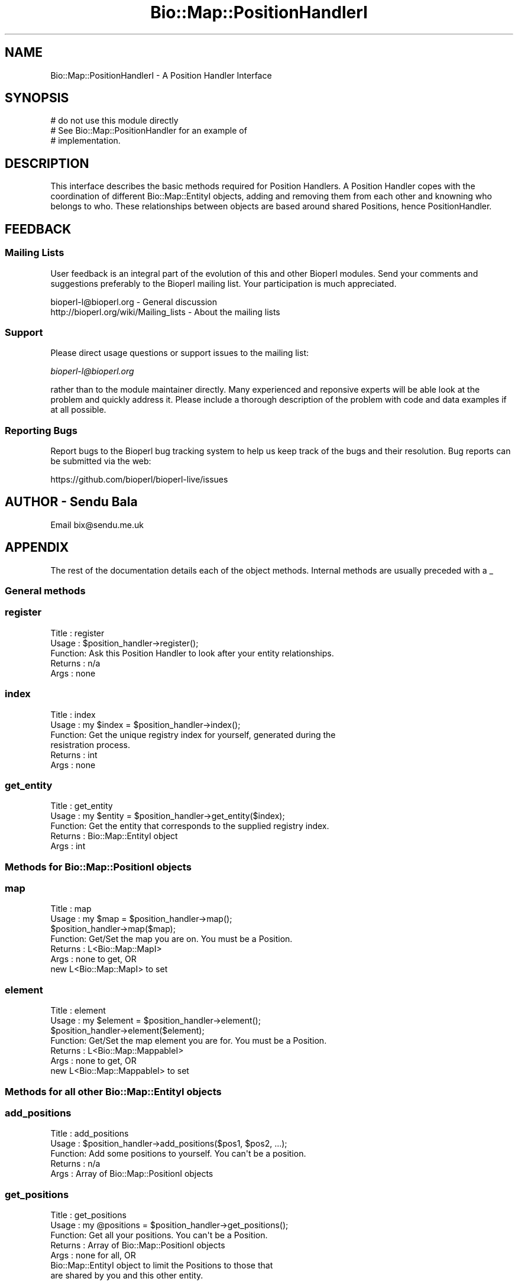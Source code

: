 .\" Automatically generated by Pod::Man 2.27 (Pod::Simple 3.28)
.\"
.\" Standard preamble:
.\" ========================================================================
.de Sp \" Vertical space (when we can't use .PP)
.if t .sp .5v
.if n .sp
..
.de Vb \" Begin verbatim text
.ft CW
.nf
.ne \\$1
..
.de Ve \" End verbatim text
.ft R
.fi
..
.\" Set up some character translations and predefined strings.  \*(-- will
.\" give an unbreakable dash, \*(PI will give pi, \*(L" will give a left
.\" double quote, and \*(R" will give a right double quote.  \*(C+ will
.\" give a nicer C++.  Capital omega is used to do unbreakable dashes and
.\" therefore won't be available.  \*(C` and \*(C' expand to `' in nroff,
.\" nothing in troff, for use with C<>.
.tr \(*W-
.ds C+ C\v'-.1v'\h'-1p'\s-2+\h'-1p'+\s0\v'.1v'\h'-1p'
.ie n \{\
.    ds -- \(*W-
.    ds PI pi
.    if (\n(.H=4u)&(1m=24u) .ds -- \(*W\h'-12u'\(*W\h'-12u'-\" diablo 10 pitch
.    if (\n(.H=4u)&(1m=20u) .ds -- \(*W\h'-12u'\(*W\h'-8u'-\"  diablo 12 pitch
.    ds L" ""
.    ds R" ""
.    ds C` ""
.    ds C' ""
'br\}
.el\{\
.    ds -- \|\(em\|
.    ds PI \(*p
.    ds L" ``
.    ds R" ''
.    ds C`
.    ds C'
'br\}
.\"
.\" Escape single quotes in literal strings from groff's Unicode transform.
.ie \n(.g .ds Aq \(aq
.el       .ds Aq '
.\"
.\" If the F register is turned on, we'll generate index entries on stderr for
.\" titles (.TH), headers (.SH), subsections (.SS), items (.Ip), and index
.\" entries marked with X<> in POD.  Of course, you'll have to process the
.\" output yourself in some meaningful fashion.
.\"
.\" Avoid warning from groff about undefined register 'F'.
.de IX
..
.nr rF 0
.if \n(.g .if rF .nr rF 1
.if (\n(rF:(\n(.g==0)) \{
.    if \nF \{
.        de IX
.        tm Index:\\$1\t\\n%\t"\\$2"
..
.        if !\nF==2 \{
.            nr % 0
.            nr F 2
.        \}
.    \}
.\}
.rr rF
.\"
.\" Accent mark definitions (@(#)ms.acc 1.5 88/02/08 SMI; from UCB 4.2).
.\" Fear.  Run.  Save yourself.  No user-serviceable parts.
.    \" fudge factors for nroff and troff
.if n \{\
.    ds #H 0
.    ds #V .8m
.    ds #F .3m
.    ds #[ \f1
.    ds #] \fP
.\}
.if t \{\
.    ds #H ((1u-(\\\\n(.fu%2u))*.13m)
.    ds #V .6m
.    ds #F 0
.    ds #[ \&
.    ds #] \&
.\}
.    \" simple accents for nroff and troff
.if n \{\
.    ds ' \&
.    ds ` \&
.    ds ^ \&
.    ds , \&
.    ds ~ ~
.    ds /
.\}
.if t \{\
.    ds ' \\k:\h'-(\\n(.wu*8/10-\*(#H)'\'\h"|\\n:u"
.    ds ` \\k:\h'-(\\n(.wu*8/10-\*(#H)'\`\h'|\\n:u'
.    ds ^ \\k:\h'-(\\n(.wu*10/11-\*(#H)'^\h'|\\n:u'
.    ds , \\k:\h'-(\\n(.wu*8/10)',\h'|\\n:u'
.    ds ~ \\k:\h'-(\\n(.wu-\*(#H-.1m)'~\h'|\\n:u'
.    ds / \\k:\h'-(\\n(.wu*8/10-\*(#H)'\z\(sl\h'|\\n:u'
.\}
.    \" troff and (daisy-wheel) nroff accents
.ds : \\k:\h'-(\\n(.wu*8/10-\*(#H+.1m+\*(#F)'\v'-\*(#V'\z.\h'.2m+\*(#F'.\h'|\\n:u'\v'\*(#V'
.ds 8 \h'\*(#H'\(*b\h'-\*(#H'
.ds o \\k:\h'-(\\n(.wu+\w'\(de'u-\*(#H)/2u'\v'-.3n'\*(#[\z\(de\v'.3n'\h'|\\n:u'\*(#]
.ds d- \h'\*(#H'\(pd\h'-\w'~'u'\v'-.25m'\f2\(hy\fP\v'.25m'\h'-\*(#H'
.ds D- D\\k:\h'-\w'D'u'\v'-.11m'\z\(hy\v'.11m'\h'|\\n:u'
.ds th \*(#[\v'.3m'\s+1I\s-1\v'-.3m'\h'-(\w'I'u*2/3)'\s-1o\s+1\*(#]
.ds Th \*(#[\s+2I\s-2\h'-\w'I'u*3/5'\v'-.3m'o\v'.3m'\*(#]
.ds ae a\h'-(\w'a'u*4/10)'e
.ds Ae A\h'-(\w'A'u*4/10)'E
.    \" corrections for vroff
.if v .ds ~ \\k:\h'-(\\n(.wu*9/10-\*(#H)'\s-2\u~\d\s+2\h'|\\n:u'
.if v .ds ^ \\k:\h'-(\\n(.wu*10/11-\*(#H)'\v'-.4m'^\v'.4m'\h'|\\n:u'
.    \" for low resolution devices (crt and lpr)
.if \n(.H>23 .if \n(.V>19 \
\{\
.    ds : e
.    ds 8 ss
.    ds o a
.    ds d- d\h'-1'\(ga
.    ds D- D\h'-1'\(hy
.    ds th \o'bp'
.    ds Th \o'LP'
.    ds ae ae
.    ds Ae AE
.\}
.rm #[ #] #H #V #F C
.\" ========================================================================
.\"
.IX Title "Bio::Map::PositionHandlerI 3pm"
.TH Bio::Map::PositionHandlerI 3pm "2014-08-23" "perl v5.18.2" "User Contributed Perl Documentation"
.\" For nroff, turn off justification.  Always turn off hyphenation; it makes
.\" way too many mistakes in technical documents.
.if n .ad l
.nh
.SH "NAME"
Bio::Map::PositionHandlerI \- A Position Handler Interface
.SH "SYNOPSIS"
.IX Header "SYNOPSIS"
.Vb 3
\&    # do not use this module directly
\&    # See Bio::Map::PositionHandler for an example of
\&    # implementation.
.Ve
.SH "DESCRIPTION"
.IX Header "DESCRIPTION"
This interface describes the basic methods required for Position Handlers. A
Position Handler copes with the coordination of different Bio::Map::EntityI
objects, adding and removing them from each other and knowning who belongs to
who. These relationships between objects are based around shared Positions,
hence PositionHandler.
.SH "FEEDBACK"
.IX Header "FEEDBACK"
.SS "Mailing Lists"
.IX Subsection "Mailing Lists"
User feedback is an integral part of the evolution of this and other
Bioperl modules. Send your comments and suggestions preferably to
the Bioperl mailing list.  Your participation is much appreciated.
.PP
.Vb 2
\&  bioperl\-l@bioperl.org                  \- General discussion
\&  http://bioperl.org/wiki/Mailing_lists  \- About the mailing lists
.Ve
.SS "Support"
.IX Subsection "Support"
Please direct usage questions or support issues to the mailing list:
.PP
\&\fIbioperl\-l@bioperl.org\fR
.PP
rather than to the module maintainer directly. Many experienced and 
reponsive experts will be able look at the problem and quickly 
address it. Please include a thorough description of the problem 
with code and data examples if at all possible.
.SS "Reporting Bugs"
.IX Subsection "Reporting Bugs"
Report bugs to the Bioperl bug tracking system to help us keep track
of the bugs and their resolution. Bug reports can be submitted via the
web:
.PP
.Vb 1
\&  https://github.com/bioperl/bioperl\-live/issues
.Ve
.SH "AUTHOR \- Sendu Bala"
.IX Header "AUTHOR - Sendu Bala"
Email bix@sendu.me.uk
.SH "APPENDIX"
.IX Header "APPENDIX"
The rest of the documentation details each of the object methods.
Internal methods are usually preceded with a _
.SS "General methods"
.IX Subsection "General methods"
.SS "register"
.IX Subsection "register"
.Vb 5
\& Title   : register
\& Usage   : $position_handler\->register();
\& Function: Ask this Position Handler to look after your entity relationships.
\& Returns : n/a
\& Args    : none
.Ve
.SS "index"
.IX Subsection "index"
.Vb 6
\& Title   : index
\& Usage   : my $index = $position_handler\->index();
\& Function: Get the unique registry index for yourself, generated during the
\&           resistration process.
\& Returns : int
\& Args    : none
.Ve
.SS "get_entity"
.IX Subsection "get_entity"
.Vb 5
\& Title   : get_entity
\& Usage   : my $entity = $position_handler\->get_entity($index);
\& Function: Get the entity that corresponds to the supplied registry index.
\& Returns : Bio::Map::EntityI object
\& Args    : int
.Ve
.SS "Methods for Bio::Map::PositionI objects"
.IX Subsection "Methods for Bio::Map::PositionI objects"
.SS "map"
.IX Subsection "map"
.Vb 7
\& Title   : map
\& Usage   : my $map = $position_handler\->map();
\&           $position_handler\->map($map);
\& Function: Get/Set the map you are on. You must be a Position.
\& Returns : L<Bio::Map::MapI>
\& Args    : none to get, OR
\&           new L<Bio::Map::MapI> to set
.Ve
.SS "element"
.IX Subsection "element"
.Vb 7
\& Title   : element
\& Usage   : my $element = $position_handler\->element();
\&           $position_handler\->element($element);
\& Function: Get/Set the map element you are for. You must be a Position.
\& Returns : L<Bio::Map::MappableI>
\& Args    : none to get, OR
\&           new L<Bio::Map::MappableI> to set
.Ve
.SS "Methods for all other Bio::Map::EntityI objects"
.IX Subsection "Methods for all other Bio::Map::EntityI objects"
.SS "add_positions"
.IX Subsection "add_positions"
.Vb 5
\& Title   : add_positions
\& Usage   : $position_handler\->add_positions($pos1, $pos2, ...);
\& Function: Add some positions to yourself. You can\*(Aqt be a position.
\& Returns : n/a
\& Args    : Array of Bio::Map::PositionI objects
.Ve
.SS "get_positions"
.IX Subsection "get_positions"
.Vb 7
\& Title   : get_positions
\& Usage   : my @positions = $position_handler\->get_positions();
\& Function: Get all your positions. You can\*(Aqt be a Position.
\& Returns : Array of Bio::Map::PositionI objects
\& Args    : none for all, OR
\&           Bio::Map::EntityI object to limit the Positions to those that
\&           are shared by you and this other entity.
.Ve
.SS "purge_positions"
.IX Subsection "purge_positions"
.Vb 8
\& Title   : purge_positions
\& Usage   : $position_handler\->purge_positions();
\& Function: Remove all positions from yourself. You can\*(Aqt be a Position.
\& Returns : n/a
\& Args    : none to remove all, OR
\&           Bio::Map::PositionI object to remove only that entity, OR
\&           Bio::Map::EntityI object to limit the removal to those Positions that
\&           are shared by you and this other entity.
.Ve
.SS "get_other_entities"
.IX Subsection "get_other_entities"
.Vb 6
\& Title   : get_other_entities
\& Usage   : my @entities = $position_handler\->get_other_entities();
\& Function: Get all the entities that share your Positions. You can\*(Aqt be a
\&           Position.
\& Returns : Array of Bio::Map::EntityI objects
\& Args    : none
.Ve
